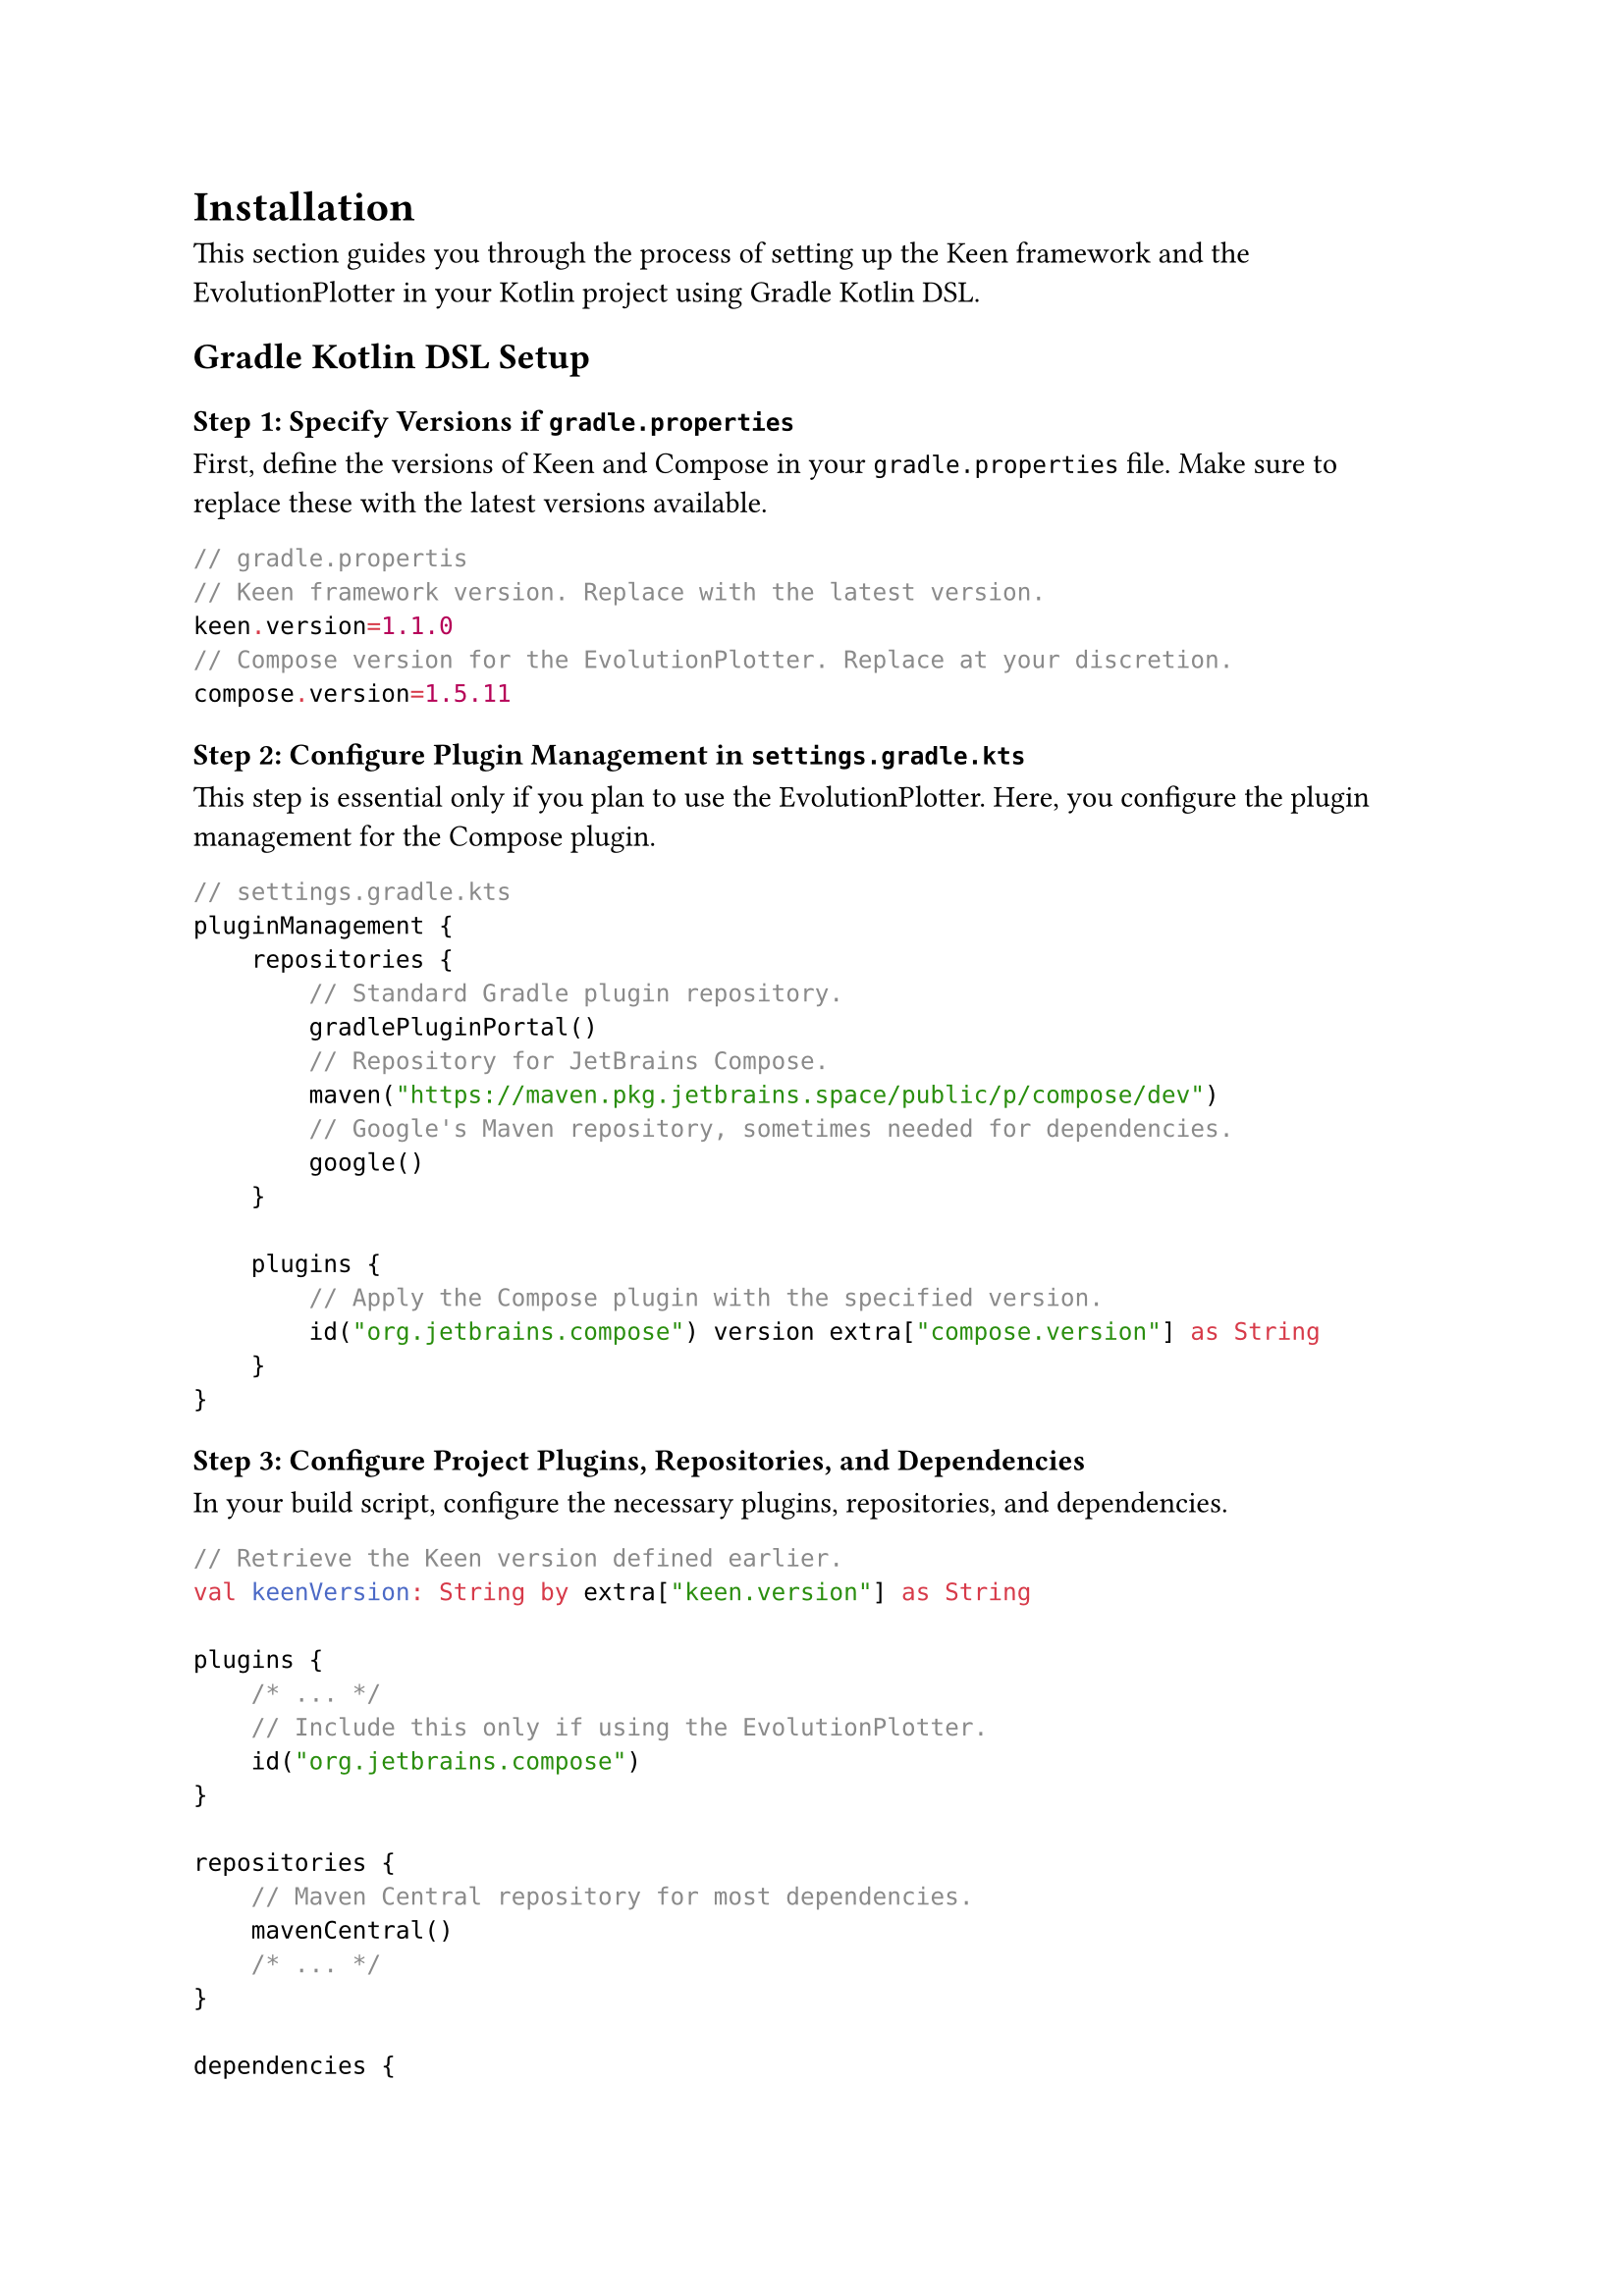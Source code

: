 
= Installation

This section guides you through the process of setting up the Keen framework and the EvolutionPlotter in your Kotlin project using Gradle Kotlin DSL.

== Gradle Kotlin DSL Setup

=== Step 1: Specify Versions if `gradle.properties`

First, define the versions of Keen and Compose in your `gradle.properties` file.
Make sure to replace these with the latest versions available.

```kotlin
// gradle.propertis
// Keen framework version. Replace with the latest version.
keen.version=1.1.0
// Compose version for the EvolutionPlotter. Replace at your discretion.
compose.version=1.5.11
```

=== Step 2: Configure Plugin Management in `settings.gradle.kts`

This step is essential only if you plan to use the EvolutionPlotter. Here, you configure the plugin management for the
Compose plugin.

```kotlin
// settings.gradle.kts
pluginManagement {
    repositories {
        // Standard Gradle plugin repository.
        gradlePluginPortal()
        // Repository for JetBrains Compose.
        maven("https://maven.pkg.jetbrains.space/public/p/compose/dev")
        // Google's Maven repository, sometimes needed for dependencies.
        google()
    }

    plugins {
        // Apply the Compose plugin with the specified version.
        id("org.jetbrains.compose") version extra["compose.version"] as String
    }
}
```

=== Step 3: Configure Project Plugins, Repositories, and Dependencies
In your build script, configure the necessary plugins, repositories, and dependencies.

```kotlin
// Retrieve the Keen version defined earlier.
val keenVersion: String by extra["keen.version"] as String

plugins {
    /* ... */
    // Include this only if using the EvolutionPlotter.
    id("org.jetbrains.compose")
}

repositories {
    // Maven Central repository for most dependencies.
    mavenCentral()
    /* ... */
}

dependencies {
    // Keen core library dependency.
    implementation("cl.ravenhill:keen-core:$keenVersion")
    // Compose dependency, required for the EvolutionPlotter.
    implementation(compose.desktop.currentOs)
    /* ... */
}
```

== Additional Notes:

- Ensure that the versions specified in `gradle.properties` are compatible with your project setup.
- The `pluginManagement` block in `settings.gradle.kts` is crucial for resolving the Compose plugin, especially if you're using features like the EvolutionPlotter.
- Remember to sync your Gradle project after making changes to these files to apply the configurations.